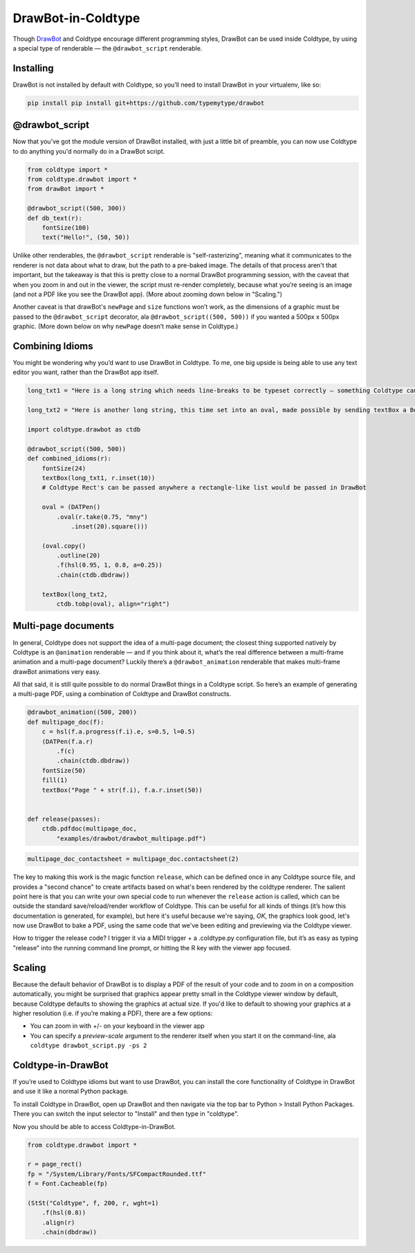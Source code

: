 DrawBot-in-Coldtype
===================

Though `DrawBot <https://drawbot.com>`_ and Coldtype encourage different programming styles, DrawBot can be used inside Coldtype, by using a special type of renderable — the ``@drawbot_script`` renderable.

Installing
----------

DrawBot is not installed by default with Coldtype, so you’ll need to install DrawBot in your virtualenv, like so:

.. code:: bash

    pip install pip install git+https://github.com/typemytype/drawbot

@drawbot_script
---------------

Now that you’ve got the module version of DrawBot installed, with just a little bit of preamble, you can now use Coldtype to do anything you'd normally do in a DrawBot script.

.. code:: python

    from coldtype import *
    from coldtype.drawbot import *
    from drawBot import *

    @drawbot_script((500, 300))
    def db_text(r):
        fontSize(100)
        text("Hello!", (50, 50))

.. image:: /_static/renders/drawbot_db_text.png
    :width: 250
    :class: add-border

Unlike other renderables, the ``@drawbot_script`` renderable is "self-rasterizing", meaning what it communicates to the renderer is not data about what to draw, but the path to a pre-baked image. The details of that process aren't that important, but the takeaway is that this is pretty close to a normal DrawBot programming session, with the caveat that when you zoom in and out in the viewer, the script must re-render completely, because what you’re seeing is an image (and not a PDF like you see the DrawBot app). (More about zooming down below in "Scaling.")

Another caveat is that drawBot's ``newPage`` and ``size`` functions won’t work, as the dimensions of a graphic must be passed to the ``@drawbot_script`` decorator, ala ``@drawbot_script((500, 500))`` if you wanted a 500px x 500px graphic. (More down below on why ``newPage`` doesn’t make sense in Coldtype.)

Combining Idioms
----------------

You might be wondering why you’d want to use DrawBot in Coldtype. To me, one big upside is being able to use any text editor you want, rather than the DrawBot app itself.

.. code:: python

    long_txt1 = "Here is a long string which needs line-breaks to be typeset correctly — something Coldtype can’t do but DrawBot (by leveraging the CoreText APIs on macOS) can handle with aplomb."
    
    long_txt2 = "Here is another long string, this time set into an oval, made possible by sending textBox a BezierPath generated from a DATPen via the tobp method available in the coldtype.drawbot helpers module."

    import coldtype.drawbot as ctdb

    @drawbot_script((500, 500))
    def combined_idioms(r):
        fontSize(24)
        textBox(long_txt1, r.inset(10))
        # Coldtype Rect's can be passed anywhere a rectangle-like list would be passed in DrawBot

        oval = (DATPen()
            .oval(r.take(0.75, "mny")
                .inset(20).square()))

        (oval.copy()
            .outline(20)
            .f(hsl(0.95, 1, 0.8, a=0.25))
            .chain(ctdb.dbdraw))
        
        textBox(long_txt2,
            ctdb.tobp(oval), align="right")
    
.. image:: /_static/renders/drawbot_combined_idioms.png
    :width: 250
    :class: add-border

Multi-page documents
--------------------

In general, Coldtype does not support the idea of a multi-page document; the closest thing supported natively by Coldtype is an ``@animation`` renderable — and if you think about it, what’s the real difference between a multi-frame animation and a multi-page document? Luckily there’s a ``@drawbot_animation`` renderable that makes multi-frame drawBot animations very easy.

All that said, it is still quite possible to do normal DrawBot things in a Coldtype script. So here’s an example of generating a multi-page PDF, using a combination of Coldtype and DrawBot constructs.

.. code:: python

    @drawbot_animation((500, 200))
    def multipage_doc(f):
        c = hsl(f.a.progress(f.i).e, s=0.5, l=0.5)
        (DATPen(f.a.r)
            .f(c)
            .chain(ctdb.dbdraw))
        fontSize(50)
        fill(1)
        textBox("Page " + str(f.i), f.a.r.inset(50))


    def release(passes):
        ctdb.pdfdoc(multipage_doc,
            "examples/drawbot/drawbot_multipage.pdf")

.. code:: ruby

    multipage_doc_contactsheet = multipage_doc.contactsheet(2)

.. image:: /_static/renders/drawbot_multipage_doc_contactsheet.png
    :width: 500
    :class: add-border

The key to making this work is the magic function ``release``, which can be defined once in any Coldtype source file, and provides a "second chance" to create artifacts based on what's been rendered by the coldtype renderer. The salient point here is that you can write your own special code to run whenever the ``release`` action is called, which can be outside the standard save/reload/render workflow of Coldtype. This can be useful for all kinds of things (it’s how this documentation is generated, for example), but here it's useful because we're saying, `OK`, the graphics look good, let's now use DrawBot to bake a PDF, using the same code that we've been editing and previewing via the Coldtype viewer.

How to trigger the release code? I trigger it via a MIDI trigger + a .coldtype.py configuration file, but it’s as easy as typing "release" into the running command line prompt, or hitting the R key with the viewer app focused.


Scaling
-------

Because the default behavior of DrawBot is to display a PDF of the result of your code and to zoom in on a composition automatically, you might be surprised that graphics appear pretty small in the Coldtype viewer window by default, because Coldtype defaults to showing the graphics at actual size. If you'd like to default to showing your graphics at a higher resolution (i.e. if you’re making a PDF), there are a few options:

* You can zoom in with +/- on your keyboard in the viewer app
* You can specify a `preview-scale` argument to the renderer itself when you start it on the command-line, ala ``coldtype drawbot_script.py -ps 2``

Coldtype-in-DrawBot
-------------------

If you’re used to Coldtype idioms but want to use DrawBot, you can install the core functionality of Coldtype in DrawBot and use it like a normal Python package.

To install Coldtype in DrawBot, open up DrawBot and then navigate via the top bar to Python > Install Python Packages. There you can switch the input selector to "Install" and then type in "coldtype".

Now you should be able to access Coldtype-in-DrawBot.

.. code:: python

    from coldtype.drawbot import *

    r = page_rect()
    fp = "/System/Library/Fonts/SFCompactRounded.ttf"
    f = Font.Cacheable(fp)

    (StSt("Coldtype", f, 200, r, wght=1)
        .f(hsl(0.8))
        .align(r)
        .chain(dbdraw))

